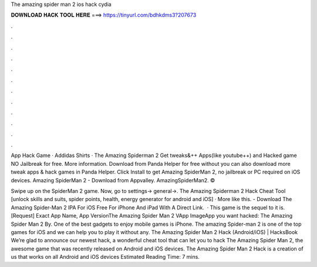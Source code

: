 The amazing spider man 2 ios hack cydia



𝐃𝐎𝐖𝐍𝐋𝐎𝐀𝐃 𝐇𝐀𝐂𝐊 𝐓𝐎𝐎𝐋 𝐇𝐄𝐑𝐄 ===> https://tinyurl.com/bdhkdms3?207673



.



.



.



.



.



.



.



.



.



.



.



.

App Hack Game · Addidas Shirts · The Amazing Spiderman 2 Get tweaks&++ Apps(like youtube++) and Hacked game NO Jailbreak for free. More information. Download from Panda Helper for free without  you can also download more tweak apps & hack games in Panda Helper. Click Install to get Amazing SpiderMan 2, no jailbreak or PC required on iOS devices. Amazing SpiderMan 2 - Download from Appvalley. AmazingSpiderMan2. © 

Swipe up on the SpiderMan 2 game. Now, go to settings-> general->. The Amazing Spiderman 2 Hack Cheat Tool [unlock skills and suits, spider points, health, energy generator for android and iOS] · More like this. - Download The Amazing Spider-Man 2 IPA For iOS Free For iPhone And iPad With A Direct Link.  · This game is the sequel to it is. [Request] Exact App Name, App VersionThe Amazing Spider Man 2 VApp ImageApp you want hacked: The Amazing Spider Man 2 By. One of the best gadgets to enjoy mobile games is iPhone. The amazing Spider-man 2 is one of the top games for iOS and we can help you to play it without any. The Amazing Spider Man 2 Hack (Android/iOS) | HacksBook We’re glad to announce our newest hack, a wonderful cheat tool that can let you to hack The Amazing Spider Man 2, the awesome game that was recently released on Android and iOS devices. The Amazing Spider Man 2 Hack is a creation of us that works on all Android and iOS devices Estimated Reading Time: 7 mins.
